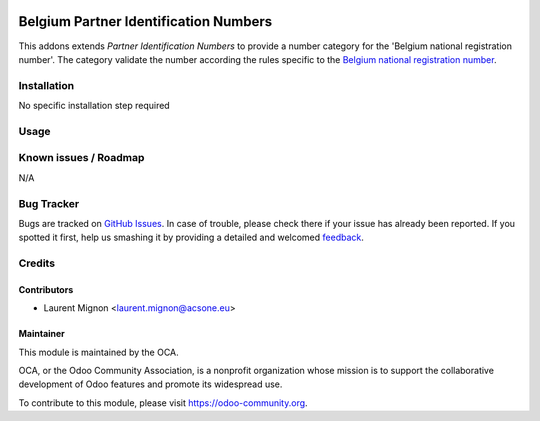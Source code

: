 .. image:: https://img.shields.io/badge/licence-AGPL--3-blue.svg
   :target: http://www.gnu.org/licenses/agpl-3.0-standalone.html
   :alt: License: AGPL-3

======================================
Belgium Partner Identification Numbers
======================================

This addons extends *Partner Identification Numbers* to provide a number category for the 'Belgium national registration number'. 
The category validate the number according the rules specific to the `Belgium national registration number <https://fr.wikipedia.org/wiki/Num%C3%A9ro_de_registre_national>`_.

Installation
============

No specific installation step required

Usage
=====
.. image:: https://odoo-community.org/website/image/ir.attachment/5784_f2813bd/datas
   :alt: Try me on Runbot
   :target: https://runbot.odoo-community.org/runbot/119/10.0


Known issues / Roadmap
======================

N/A

Bug Tracker
===========

Bugs are tracked on `GitHub Issues
<https://github.com/OCA/l10n-belgium/issues>`_. In case of trouble, please
check there if your issue has already been reported. If you spotted it first,
help us smashing it by providing a detailed and welcomed `feedback
<https://github.com/OCA/
l10n-belgium/issues/new?body=module:%20
l10n_be_partner_identification%0Aversion:%20
10.0%0A%0A**Steps%20to%20reproduce**%0A-%20...%0A%0A**Current%20behavior**%0A%0A**Expected%20behavior**>`_.


Credits
=======

Contributors
------------

* Laurent Mignon <laurent.mignon@acsone.eu>

Maintainer
----------

.. image:: https://odoo-community.org/logo.png
   :alt: Odoo Community Association
   :target: https://odoo-community.org

This module is maintained by the OCA.

OCA, or the Odoo Community Association, is a nonprofit organization whose
mission is to support the collaborative development of Odoo features and
promote its widespread use.

To contribute to this module, please visit https://odoo-community.org.

